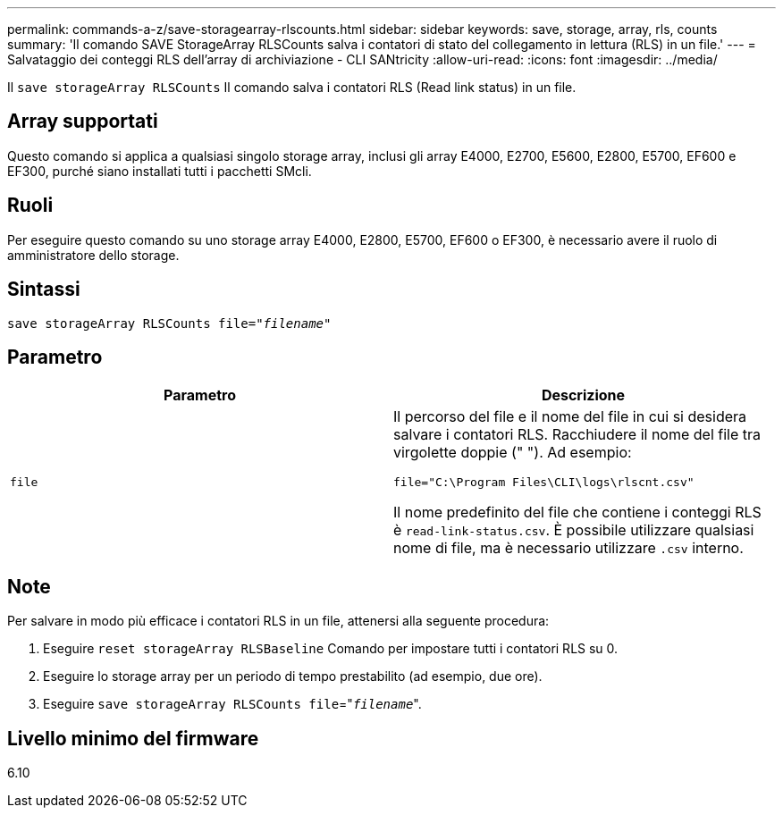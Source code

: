 ---
permalink: commands-a-z/save-storagearray-rlscounts.html 
sidebar: sidebar 
keywords: save, storage, array, rls, counts 
summary: 'Il comando SAVE StorageArray RLSCounts salva i contatori di stato del collegamento in lettura (RLS) in un file.' 
---
= Salvataggio dei conteggi RLS dell'array di archiviazione - CLI SANtricity
:allow-uri-read: 
:icons: font
:imagesdir: ../media/


[role="lead"]
Il `save storageArray RLSCounts` Il comando salva i contatori RLS (Read link status) in un file.



== Array supportati

Questo comando si applica a qualsiasi singolo storage array, inclusi gli array E4000, E2700, E5600, E2800, E5700, EF600 e EF300, purché siano installati tutti i pacchetti SMcli.



== Ruoli

Per eseguire questo comando su uno storage array E4000, E2800, E5700, EF600 o EF300, è necessario avere il ruolo di amministratore dello storage.



== Sintassi

[source, cli, subs="+macros"]
----
save storageArray RLSCounts file=pass:quotes["_filename_"]
----


== Parametro

[cols="2*"]
|===
| Parametro | Descrizione 


 a| 
`file`
 a| 
Il percorso del file e il nome del file in cui si desidera salvare i contatori RLS. Racchiudere il nome del file tra virgolette doppie (" "). Ad esempio:

`file="C:\Program Files\CLI\logs\rlscnt.csv"`

Il nome predefinito del file che contiene i conteggi RLS è `read-link-status.csv`. È possibile utilizzare qualsiasi nome di file, ma è necessario utilizzare `.csv` interno.

|===


== Note

Per salvare in modo più efficace i contatori RLS in un file, attenersi alla seguente procedura:

. Eseguire `reset storageArray RLSBaseline` Comando per impostare tutti i contatori RLS su 0.
. Eseguire lo storage array per un periodo di tempo prestabilito (ad esempio, due ore).
. Eseguire `save storageArray RLSCounts file`="[.code]``_filename_``".




== Livello minimo del firmware

6.10
